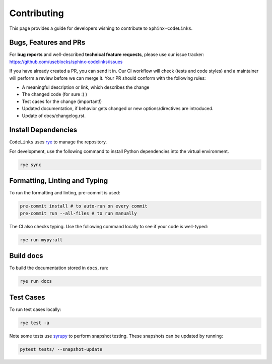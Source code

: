 Contributing
============

This page provides a guide for developers wishing to contribute to ``Sphinx-CodeLinks``.

Bugs, Features and PRs
----------------------

For **bug reports** and well-described **technical feature requests**, please use our issue tracker:
https://github.com/useblocks/sphinx-codelinks/issues

If you have already created a PR, you can send it in. Our CI workflow will check (tests and code styles)
and a maintainer will perform a review before we can merge it.
Your PR should conform with the following rules:

- A meaningful description or link, which describes the change
- The changed code (for sure :) )
- Test cases for the change (important!)
- Updated documentation, if behavior gets changed or new options/directives are introduced.
- Update of docs/changelog.rst.

Install Dependencies
--------------------

``CodeLinks`` uses `rye <https://rye.astral.sh/>`_ to manage the repository.

For development, use the following command to install Python dependencies into the virtual environment.

.. code-block:: bash

   rye sync

Formatting, Linting and Typing
------------------------------

To run the formatting and linting, pre-commit is used:

.. code-block:: bash

   pre-commit install # to auto-run on every commit
   pre-commit run --all-files # to run manually

The CI also checks typing. Use the following command locally to see if your code is well-typed:

.. code-block:: bash

   rye run mypy:all

Build docs
----------

To build the documentation stored in ``docs``, run:

.. code-block:: bash

   rye run docs

Test Cases
----------

To run test cases locally:

.. code-block:: bash

   rye test -a

Note some tests use `syrupy <https://github.com/tophat/syrupy>`__ to perform snapshot testing.
These snapshots can be updated by running:

.. code-block:: bash

   pytest tests/ --snapshot-update
